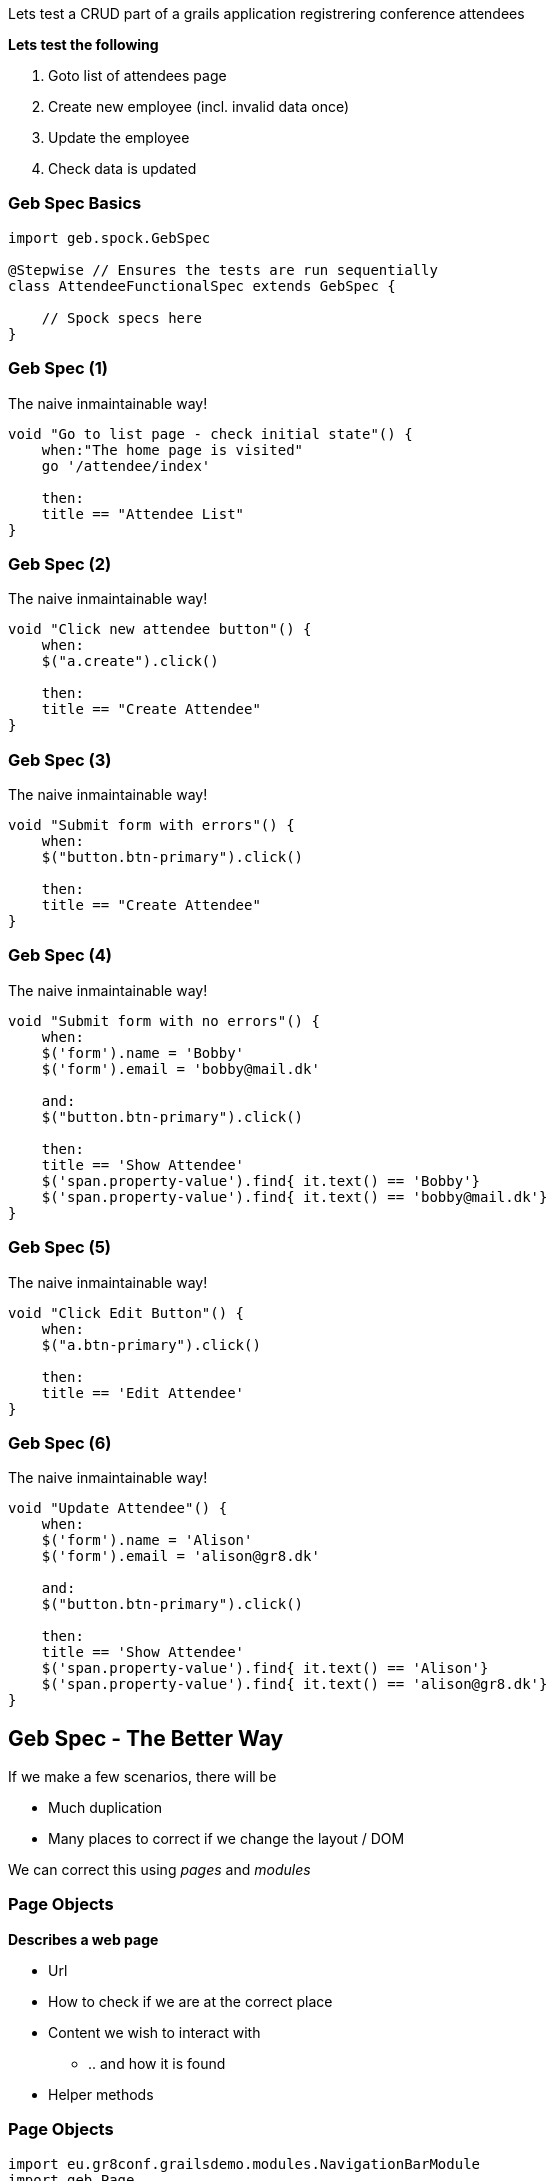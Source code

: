
Lets test a CRUD part of a grails application registrering conference attendees


*Lets test the following*

. Goto list of attendees page
. Create new employee (incl. invalid data once)
. Update the employee
. Check data is updated


=== Geb Spec Basics

[source,groovy,indent=0]
----
import geb.spock.GebSpec

@Stepwise // Ensures the tests are run sequentially
class AttendeeFunctionalSpec extends GebSpec {

    // Spock specs here
}
----



=== Geb Spec (1)

The naive inmaintainable way!

[source,groovy,indent=0]
----
    void "Go to list page - check initial state"() {
        when:"The home page is visited"
        go '/attendee/index'

        then:
        title == "Attendee List"
    }
----

=== Geb Spec (2)

The naive inmaintainable way!

[source,groovy,indent=0]
----
void "Click new attendee button"() {
    when:
    $("a.create").click()

    then:
    title == "Create Attendee"
}
----

=== Geb Spec (3)

The naive inmaintainable way!

[source,groovy,indent=0]
----
void "Submit form with errors"() {
    when:
    $("button.btn-primary").click()

    then:
    title == "Create Attendee"
}
----

=== Geb Spec (4)

The naive inmaintainable way!

[source,groovy,indent=0]
----
void "Submit form with no errors"() {
    when:
    $('form').name = 'Bobby'
    $('form').email = 'bobby@mail.dk'

    and:
    $("button.btn-primary").click()

    then:
    title == 'Show Attendee'
    $('span.property-value').find{ it.text() == 'Bobby'}
    $('span.property-value').find{ it.text() == 'bobby@mail.dk'}
}
----

=== Geb Spec (5)

The naive inmaintainable way!

[source,groovy,indent=0]
----
void "Click Edit Button"() {
    when:
    $("a.btn-primary").click()

    then:
    title == 'Edit Attendee'
}
----

=== Geb Spec (6)

The naive inmaintainable way!

[source,groovy,indent=0]
----
void "Update Attendee"() {
    when:
    $('form').name = 'Alison'
    $('form').email = 'alison@gr8.dk'

    and:
    $("button.btn-primary").click()

    then:
    title == 'Show Attendee'
    $('span.property-value').find{ it.text() == 'Alison'}
    $('span.property-value').find{ it.text() == 'alison@gr8.dk'}
}
----



== Geb Spec - The Better Way

If we make a few scenarios, there will be

* Much duplication
* Many places to correct if we change the layout / DOM

We can correct this using _pages_ and _modules_


=== Page Objects

*Describes a web page*

* Url
* How to check if we are at the correct place
* Content we wish to interact with
** .. and how it is found
* Helper methods

=== Page Objects

[source,groovy,indent=0]
----
import eu.gr8conf.grailsdemo.modules.NavigationBarModule
import geb.Page

class AttendeeShowPage extends Page {

    static url = "/attendee/show"

    static at = { title ==~ /Show Attendee/ }

    static content = {
        attProp{ $('span.property-label') }
        name{ attProp.find{ it.text() == 'Name'}.next().text() }
        email{ attPro.find{ it.text() == 'Email'}.next().text() }
        editButton{ $("a.btn-primary") }
    }
}
----

[NOTE.speaker]
url +
at must return true +
content +
geb keeps track on current page




=== Modules

*Describes repeated content*

* Across pages
* Within the same page

=== Modules

[source,groovy,indent=0]
----
import geb.Module

class NavigationBarModule extends Module {

    static base = { $('nav.navbar') }

    static content = {
        home(required: false) { $('a.home') }
        listAttendee(required: false) { $('a.list') }
        newAttendee(required: false) { $('a.create') }
    }
}
----

=== Modules

[source,groovy,indent=0]
----
static content = {
// Like this, the module does not need a base
//  form{ module NavigationBarModule, $('nav.navbar') }
    form { module NavigationBarModule }
}
----



=== Module for repeated content in a page

[source,groovy,indent=0]
----
import geb.Module

class AttendeeListItemModule extends Module {

    static content = {
        data { $("td", it) }
        name { data(0).text() }
        email { data(1).text() }
        nationality { data(2).text() }
        dateCreated { data(3).text() }
        lastUpdated { data(4).text() }
    }
}
----

=== Module for repeated content in a page


[source,groovy,indent=0]
.AttendeeListPage.groovy
----
static content = {
  menubar { module NavigationBarModule }
  attendees { moduleList AttendeeListItemModule,
                $("table tr").tail() }
}
----

=== Module for repeated content in a page


[source,groovy,indent=0]
----
when:
to AttendeeListPage

then:
attendees*.name.contains('Guillaume Laforge')
----



=== Geb Spec - structured (1)

Lets try to restructure the ugly spec from before

[source,groovy,indent=0]
----
void "Go to list page - check initial state"() {
    when:
    to AttendeeIndexPage

    then:
    at AttendeeIndexPage
}
----

=== Geb Spec - structured (2)

[source,groovy,indent=0]
----
void "Click new attendee button"() {
    when:
    menubar.newAttendee.click()

    then:
    at AttendeeCreatePage
}
----

=== Geb Spec - structured (3)

[source,groovy,indent=0]
----
void "Submit form with errors"() {
    when:
    submitButton.click()

    then:
    at AttendeeCreatePage
}
----

=== Geb Spec - structured (4)

[source,groovy,indent=0]
----
void "Submit form with no errors"() {
    when:
    form.name = 'Bob'
    form.email = 'bob@somemail.com'

    and:
    submitButton.click()

    then:
    at AttendeeShowPage
    name == 'Bob'
    email == 'bob@somemail.com'
}
----


=== Geb Spec - structured (5)

[source,groovy,indent=0]
----
void "Click Edit Button"() {
    when:
    editButton.click()

    then:
    at AttendeeEditPage
}
----


=== Geb Spec - structured (6)

[source,groovy,indent=0]
----
void "Update Attendee"() {
    when:
    form.name = 'Alice'
    form.email = 'alice@somemail.com'

    and:
    updateButton.click()

    then:
    at AttendeeShowPage
    title == 'Show Attendee'
    name == 'Alice'
    email == 'alice@somemail.com'
}
----

=== Standalone Revisited


[source,groovy,indent=0]
----
browser.with {
    to DuckDuckGoPage

	inputField << "GR8Conf India"
	submit()

	waitFor(10, 0.5) {
		at DuckDuckGoResultPage
	}

	clickLink(0)

	waitFor {
		at GR8ConfIndiaPage
	}
}
----
